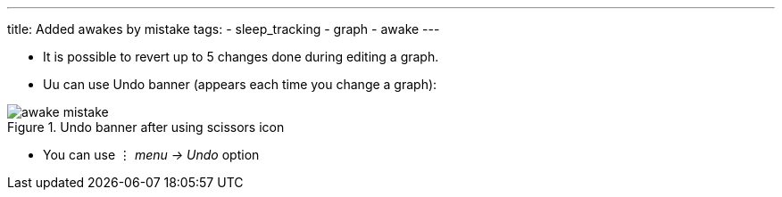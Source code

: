 ---
title: Added awakes by mistake
tags:
- sleep_tracking
- graph
- awake
---

- It is possible to revert up to 5 changes done during editing a graph.
- Uu can use Undo banner (appears each time you change a graph):

[[Awake_undo]]
.Undo banner after using scissors icon
image::awake_mistake.png[]


- You can use ⋮ _menu -> Undo_ option